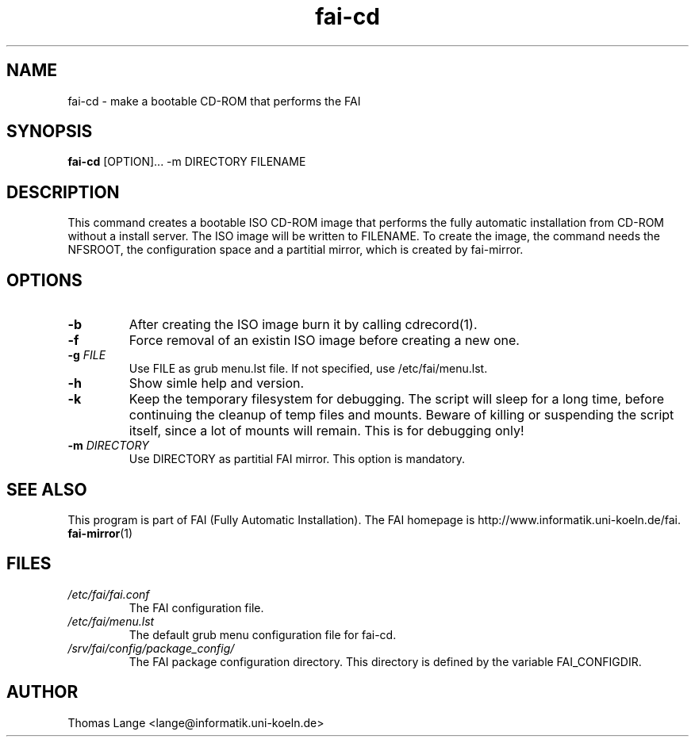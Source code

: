 .\"                                      Hey, EMACS: -*- nroff -*-
.if \n(zZ=1 .ig zZ
.if \n(zY=1 .ig zY
.TH fai-cd 8 "13 june 2007" "FAI 3.2"
.\" Please adjust this date whenever revising the manpage.
.\"
.\" Some roff macros, for reference:
.\" .nh        disable hyphenation
.\" .hy        enable hyphenation
.\" .ad l      left justify
.\" .ad b      justify to both left and right margins
.\" .nf        disable filling
.\" .fi        enable filling
.\" .br        insert line break
.\" .sp <n>    insert n+1 empty lines
.\" for manpage-specific macros, see man(7)
.de }1
.ds ]X \&\\*(]B\\
.nr )E 0
.if !"\\$1"" .nr )I \\$1n
.}f
.ll \\n(LLu
.in \\n()Ru+\\n(INu+\\n()Iu
.ti \\n(INu
.ie !\\n()Iu+\\n()Ru-\w\\*(]Xu-3p \{\\*(]X
.br\}
.el \\*(]X\h|\\n()Iu+\\n()Ru\c
.}f
..
.\"
.\" File Name macro.  This used to be `.PN', for Path Name,
.\" but Sun doesn't seem to like that very much.
.\"
.de FN
\fI\|\\$1\|\fP
..
.SH NAME
fai-cd \- make a bootable CD-ROM that performs the FAI
.SH SYNOPSIS
.B fai-cd
.RI [OPTION]...\ -m\ DIRECTORY\ FILENAME
.br
.SH DESCRIPTION
This command creates a bootable ISO CD-ROM image that performs the
fully automatic installation from CD-ROM without a install server. The
ISO image will be written to FILENAME. To create the image, the
command needs the NFSROOT, the configuration space and a partitial
mirror, which is created by fai-mirror.
.SH OPTIONS
.TP
.BI \-b
After creating the ISO image burn it by calling cdrecord(1).
.TP
.BI \-f
Force removal of an existin ISO image before creating a new one.
.TP
.BI "\-g " FILE
Use FILE as grub menu.lst file. If not specified, use /etc/fai/menu.lst.
.TP
.BI \-h
Show simle help and version.
.TP
.BI \-k
Keep the temporary filesystem for debugging. The script will sleep for
a long time, before continuing the cleanup of temp files and
mounts. Beware of killing or suspending the script itself, since a lot
of mounts will remain. This is for debugging only!
.TP
.BI "\-m " DIRECTORY
Use DIRECTORY as partitial FAI mirror. This option is mandatory.
.SH SEE ALSO
.br
This program is part of FAI (Fully Automatic Installation).
The FAI homepage is http://www.informatik.uni-koeln.de/fai. 
.TP
\fBfai-mirror\fP(1)
.PD
.SH FILES
.PD 0
.TP
.FN /etc/fai/fai.conf
The FAI configuration file.
.TP
.FN /etc/fai/menu.lst
The default grub menu configuration file for fai-cd.
.TP
.FN /srv/fai/config/package_config/
The FAI package configuration directory. This directory is defined by
the variable FAI_CONFIGDIR.
.SH AUTHOR
Thomas Lange <lange@informatik.uni-koeln.de>
